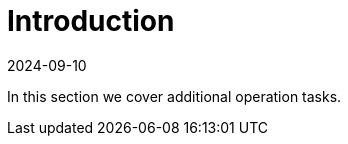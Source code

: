 = Introduction
:revdate: 2024-09-10	
:page-revdate: {revdate}
:sidebar_position: 1

In this section we cover additional operation tasks.
